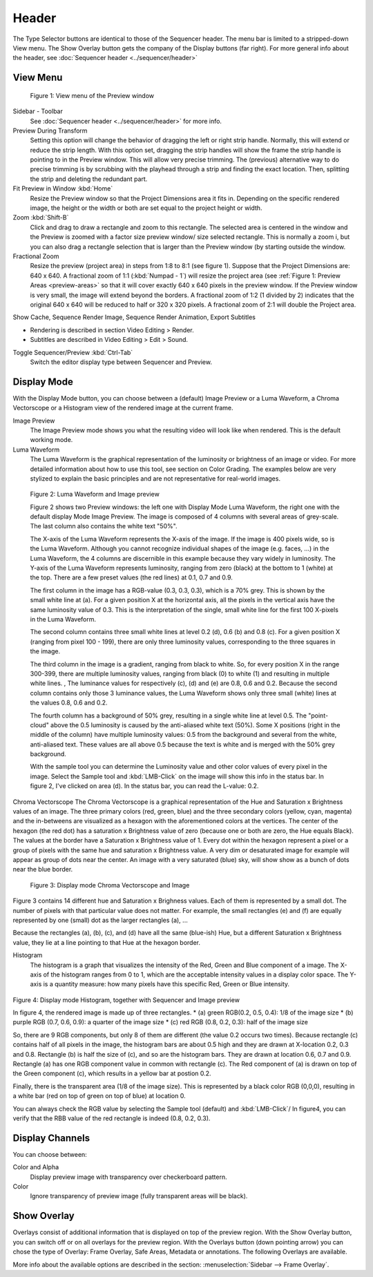 Header
------
The Type Selector buttons are identical to those of the Sequencer header. The menu bar is limited to a stripped-down View menu. The Show Overlay button gets the company of the Display buttons (far right). For more general info about the header, see :doc:`Sequencer header <../sequencer/header>`

View Menu
.........

.. figure:: /images/editors_vse_preview_view-menu.png
   :alt: View menu of Preview


   Figure 1: View menu of the Preview window

Sidebar - Toolbar
   See :doc:`Sequencer header <../sequencer/header>` for more info.

Preview During Transform
   Setting this option will change the behavior of dragging the left or right strip handle. Normally, this will extend or reduce the strip length. With this option set, dragging the strip handles will show the frame the strip handle is pointing to in the Preview window. This will allow very precise trimming. The (previous) alternative way to do precise trimming is by scrubbing with the playhead through a strip and finding the exact location. Then, splitting the strip and deleting the redundant part.
Fit Preview in Window :kbd:`Home`
   Resize the Preview window so that the Project Dimensions area it fits in. Depending on the specific rendered image, the height or the width or both are set equal to the project height or width.
Zoom :kbd:`Shift-B`
   Click and drag to draw a rectangle and zoom to this rectangle. The selected area is centered in the window and the Preview is zoomed with a factor size preview window/ size selected rectangle. This is normally a zoom i, but you can also drag a rectangle selection that is larger than the Preview window (by starting outside the window.
Fractional Zoom
   Resize the preview (project area) in steps from 1:8 to 8:1 (see figure 1). Suppose that the Project Dimensions are: 640 x 640. A fractional zoom of 1:1 (:kbd:`Numpad - 1`) will resize the project area (see :ref:`Figure 1: Preview Areas <preview-areas>` so that it will cover exactly 640 x 640 pixels in the preview window. If the Preview window is very small, the image will extend beyond the borders. A fractional zoom of 1:2 (1 divided by 2) indicates that the original 640 x 640 will be reduced to half or 320 x 320 pixels. A fractional zoom of 2:1 will double the Project area.

Show Cache, Sequence Render Image, Sequence Render Animation, Export Subtitles

* Rendering is described in section Video Editing > Render.
* Subtitles are described in Video Editing > Edit > Sound.

.. todo::
   Add links to those sections 

Toggle Sequencer/Preview :kbd:`Ctrl-Tab`
   Switch the editor display type between Sequencer and Preview.

Display Mode
............

With the Display Mode button, you can choose between a (default) Image Preview or a Luma Waveform, a Chroma Vectorscope or a Histogram view of the rendered image at the current frame.

Image Preview
   The Image Preview mode shows you what the resulting video will look like when rendered. This is the default working mode. 
Luma Waveform
   The Luma Waveform is the graphical representation of the luminosity or brightness of an image or video. For more detailed information about how to use this tool, see section on Color Grading. The examples below are very stylized to explain the basic principles and are not representative for real-world images.

.. figure:: /images/editors_vse_preview_luma-waveform.svg
   :alt: Luma Waveform
 

   Figure 2: Luma Waveform and Image preview

   Figure 2 shows two Preview windows: the left one with Display Mode Luma Waveform, the right one with the default display Mode Image Preview. The image is composed of 4 columns with several areas of grey-scale. The last column also contains the white text "50%".
   
   The X-axis of the Luma Waveform represents the X-axis of the image. If the image is 400 pixels wide, so is the Luma Waveform. Although you cannot recognize individual shapes  of the image  (e.g. faces, ...) in the Luma Waveform, the 4 columns are discernible in this example because they vary widely in luminosity. The Y-axis of the Luma Waveform represents luminosity, ranging from zero (black) at the bottom to 1 (white) at the top. There are a few preset values (the red lines) at 0.1, 0.7 and 0.9.
   
   The first column in the image has a RGB-value (0.3, 0.3, 0.3), which is a 70% grey. This is shown by the small white line at (a). For a given position X at the horizontal axis, all the pixels in the vertical axis have the same luminosity value of 0.3. This is the interpretation of the single, small white line for the first 100 X-pixels in the Luma Waveform. 

   The second column contains three small white lines at level 0.2 (d), 0.6 (b) and 0.8 (c). For a given position X (ranging from pixel 100 - 199), there are only three luminosity values, corresponding to the three squares in the image.
   
   The third column in the image is a gradient, ranging from black to white. So, for every position X in the range 300-399, there are multiple luminosity values, ranging from black (0) to white (1) and resulting in multiple white lines.   ,  The luminance values for respectively (c), (d) and (e) are 0.8, 0.6 and 0.2. Because the second column contains only those 3 luminance values, the Luma Waveform shows only three small (white) lines at the values 0.8, 0.6 and 0.2.
   
   The fourth column has a background of 50% grey, resulting in a single white line at level 0.5. The "point-cloud" above the 0.5 luminosity is caused by the anti-aliased white text (50%). Some X positions (right in the middle of the column) have multiple luminosity values: 0.5 from the background and several from the white, anti-aliased text. These values are all above 0.5 because the text is white and is merged with the 50% grey background.

   With the sample tool you can determine the Luminosity value and other color values of every pixel in the image. Select the Sample tool and :kbd:`LMB-Click` on the image will show this info in the status bar. In figure 2, I've clicked on area (d). In the status bar, you can read the L-value: 0.2.

Chroma Vectorscope
The Chroma Vectorscope is a graphical representation of the Hue and Saturation x Brightness values of an image. The three primary colors (red, green, blue) and the three secondary colors (yellow, cyan, magenta) and the in-betweens are visualized as a hexagon with the aforementioned colors at the vertices.  The center of the hexagon (the red dot) has a saturation x Brightness value of zero (because one or both  are zero, the Hue equals Black). The values at the border have a Saturation x Brightness value of 1. Every dot within the hexagon represent a pixel or a group of pixels with the same hue and saturation x Brightness value. A very dim or desaturated image for example will appear as group of dots near the center. An image with a very saturated (blue) sky, will show show as a bunch of dots near the blue border.

.. figure:: /images/editors_vse_preview_vectorscope.svg
   :alt: Display Mode Histogram

   Figure 3: Display mode Chroma Vectorscope and Image 

Figure 3 contains 14 different hue and Saturation x Brighness values. Each of them is represented by a small dot. The number of pixels with that particular value does not matter. For example, the small rectangles (e) and (f)  are equally represented by one (small) dot as the larger rectangles (a), ...

Because the rectangles (a), (b), (c), and (d) have all the same (blue-ish) Hue, but a different Saturation x Brightness value, they lie at a line pointing to that Hue at the hexagon border.

Histogram
   The histogram is a graph that visualizes the intensity of the Red, Green and Blue component of a image. 
   The X-axis of the histogram ranges from 0 to 1, which are the acceptable intensity values in a display color space. The Y-axis is a quantity measure: how many pixels have this specific Red, Green or Blue intensity.

.. figure:: /images/editors_vse_preview_histogram.svg
   :alt: Display Mode Histogram


Figure 4: Display mode Histogram, together with Sequencer and Image preview

In figure 4, the rendered image is made up of three rectangles. 
* (a) green RGB(0.2, 0.5, 0.4): 1/8 of the image size
* (b) purple RGB (0.7, 0.6, 0.9): a quarter of the image size
* (c) red RGB (0.8, 0.2, 0.3): half of the image size

So, there are 9 RGB components, but only 8 of them are different (the value 0.2 occurs two times). Because rectangle (c) contains half of all pixels in the image, the histogram bars are about 0.5 high and they are drawn at X-location 0.2, 0.3 and 0.8. Rectangle (b) is half the size of (c), and so are the histogram bars. They are drawn at location 0.6, 0.7 and 0.9. Rectangle (a) has one RGB component value in common with rectangle (c). The Red component of (a) is drawn on top of the Green component (c), which results in a yellow bar at postion 0.2.

Finally, there is the transparent area (1/8 of the image size). This is represented by a black color RGB (0,0,0), resulting in a white bar (red on top of green on top of blue) at location 0.

You can always check the RGB value by selecting the Sample tool (default) and :kbd:`LMB-Click`/ In figure4, you can verify that the RBB value of the red rectangle is indeed (0.8, 0.2, 0.3).

Display Channels
................

You can choose between:

Color and Alpha
   Display preview image with transparency over checkerboard pattern.
Color
   Ignore transparency of preview image (fully transparent areas will be black).

Show Overlay
............

Overlays consist of additional information that is displayed on top of the preview region. With the Show Overlay button, you can switch off or on all overlays for the preview region. With the Overlays button (down pointing arrow) you can chose the type of Overlay: Frame Overlay, Safe Areas, Metadata or annotations. The following Overlays are available.

More info about the available options are described in the section:  :menuselection:`Sidebar --> Frame Overlay`.